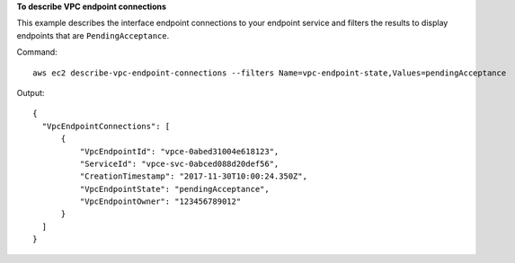 **To describe VPC endpoint connections**

This example describes the interface endpoint connections to your endpoint service and filters the results to display endpoints that are ``PendingAcceptance``.

Command::

  aws ec2 describe-vpc-endpoint-connections --filters Name=vpc-endpoint-state,Values=pendingAcceptance
  
Output::

  {
    "VpcEndpointConnections": [
        {
            "VpcEndpointId": "vpce-0abed31004e618123", 
            "ServiceId": "vpce-svc-0abced088d20def56", 
            "CreationTimestamp": "2017-11-30T10:00:24.350Z", 
            "VpcEndpointState": "pendingAcceptance", 
            "VpcEndpointOwner": "123456789012"
        }
    ]
  }